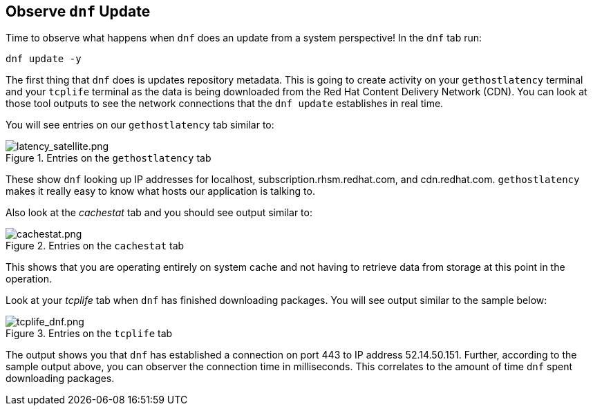 :imagesdir: ../assets/images

== Observe `+dnf+` Update

Time to observe what happens when `+dnf+` does an update from a system perspective! In the `+dnf+` tab run:

[source,bash,run]
----
dnf update -y
----

The first thing that `+dnf+` does is updates repository metadata. This is going to create activity on your `+gethostlatency+` terminal and your `+tcplife+` terminal as the data is being downloaded from the Red Hat Content Delivery Network (CDN). You can look at those tool outputs to see the network connections that the `+dnf update+` establishes in real time.

You will see entries on our `+gethostlatency+` tab similar to:

.Entries on the `+gethostlatency+` tab
image::latency_satellite.png[latency_satellite.png]

These show `+dnf+` looking up IP addresses for localhost, subscription.rhsm.redhat.com, and cdn.redhat.com. `+gethostlatency+` makes it really easy to know what hosts our application is talking to.

Also look at the _cachestat_ tab and you should see output similar to:

.Entries on the `+cachestat+` tab
image::latency_cache.png[cachestat.png]

This shows that you are operating entirely on system cache and not having to retrieve data from storage at this point in the operation.

Look at your _tcplife_ tab when `+dnf+` has finished downloading packages. You will see output similar to the sample below:

.Entries on the `+tcplife+` tab
image::tcplife_dnf.png[tcplife_dnf.png]

The output shows you that `+dnf+` has established a connection on port 443 to IP address 52.14.50.151. Further, according to the sample output above, you can observer the connection time in milliseconds. This correlates to the amount of time `+dnf+` spent downloading packages.
